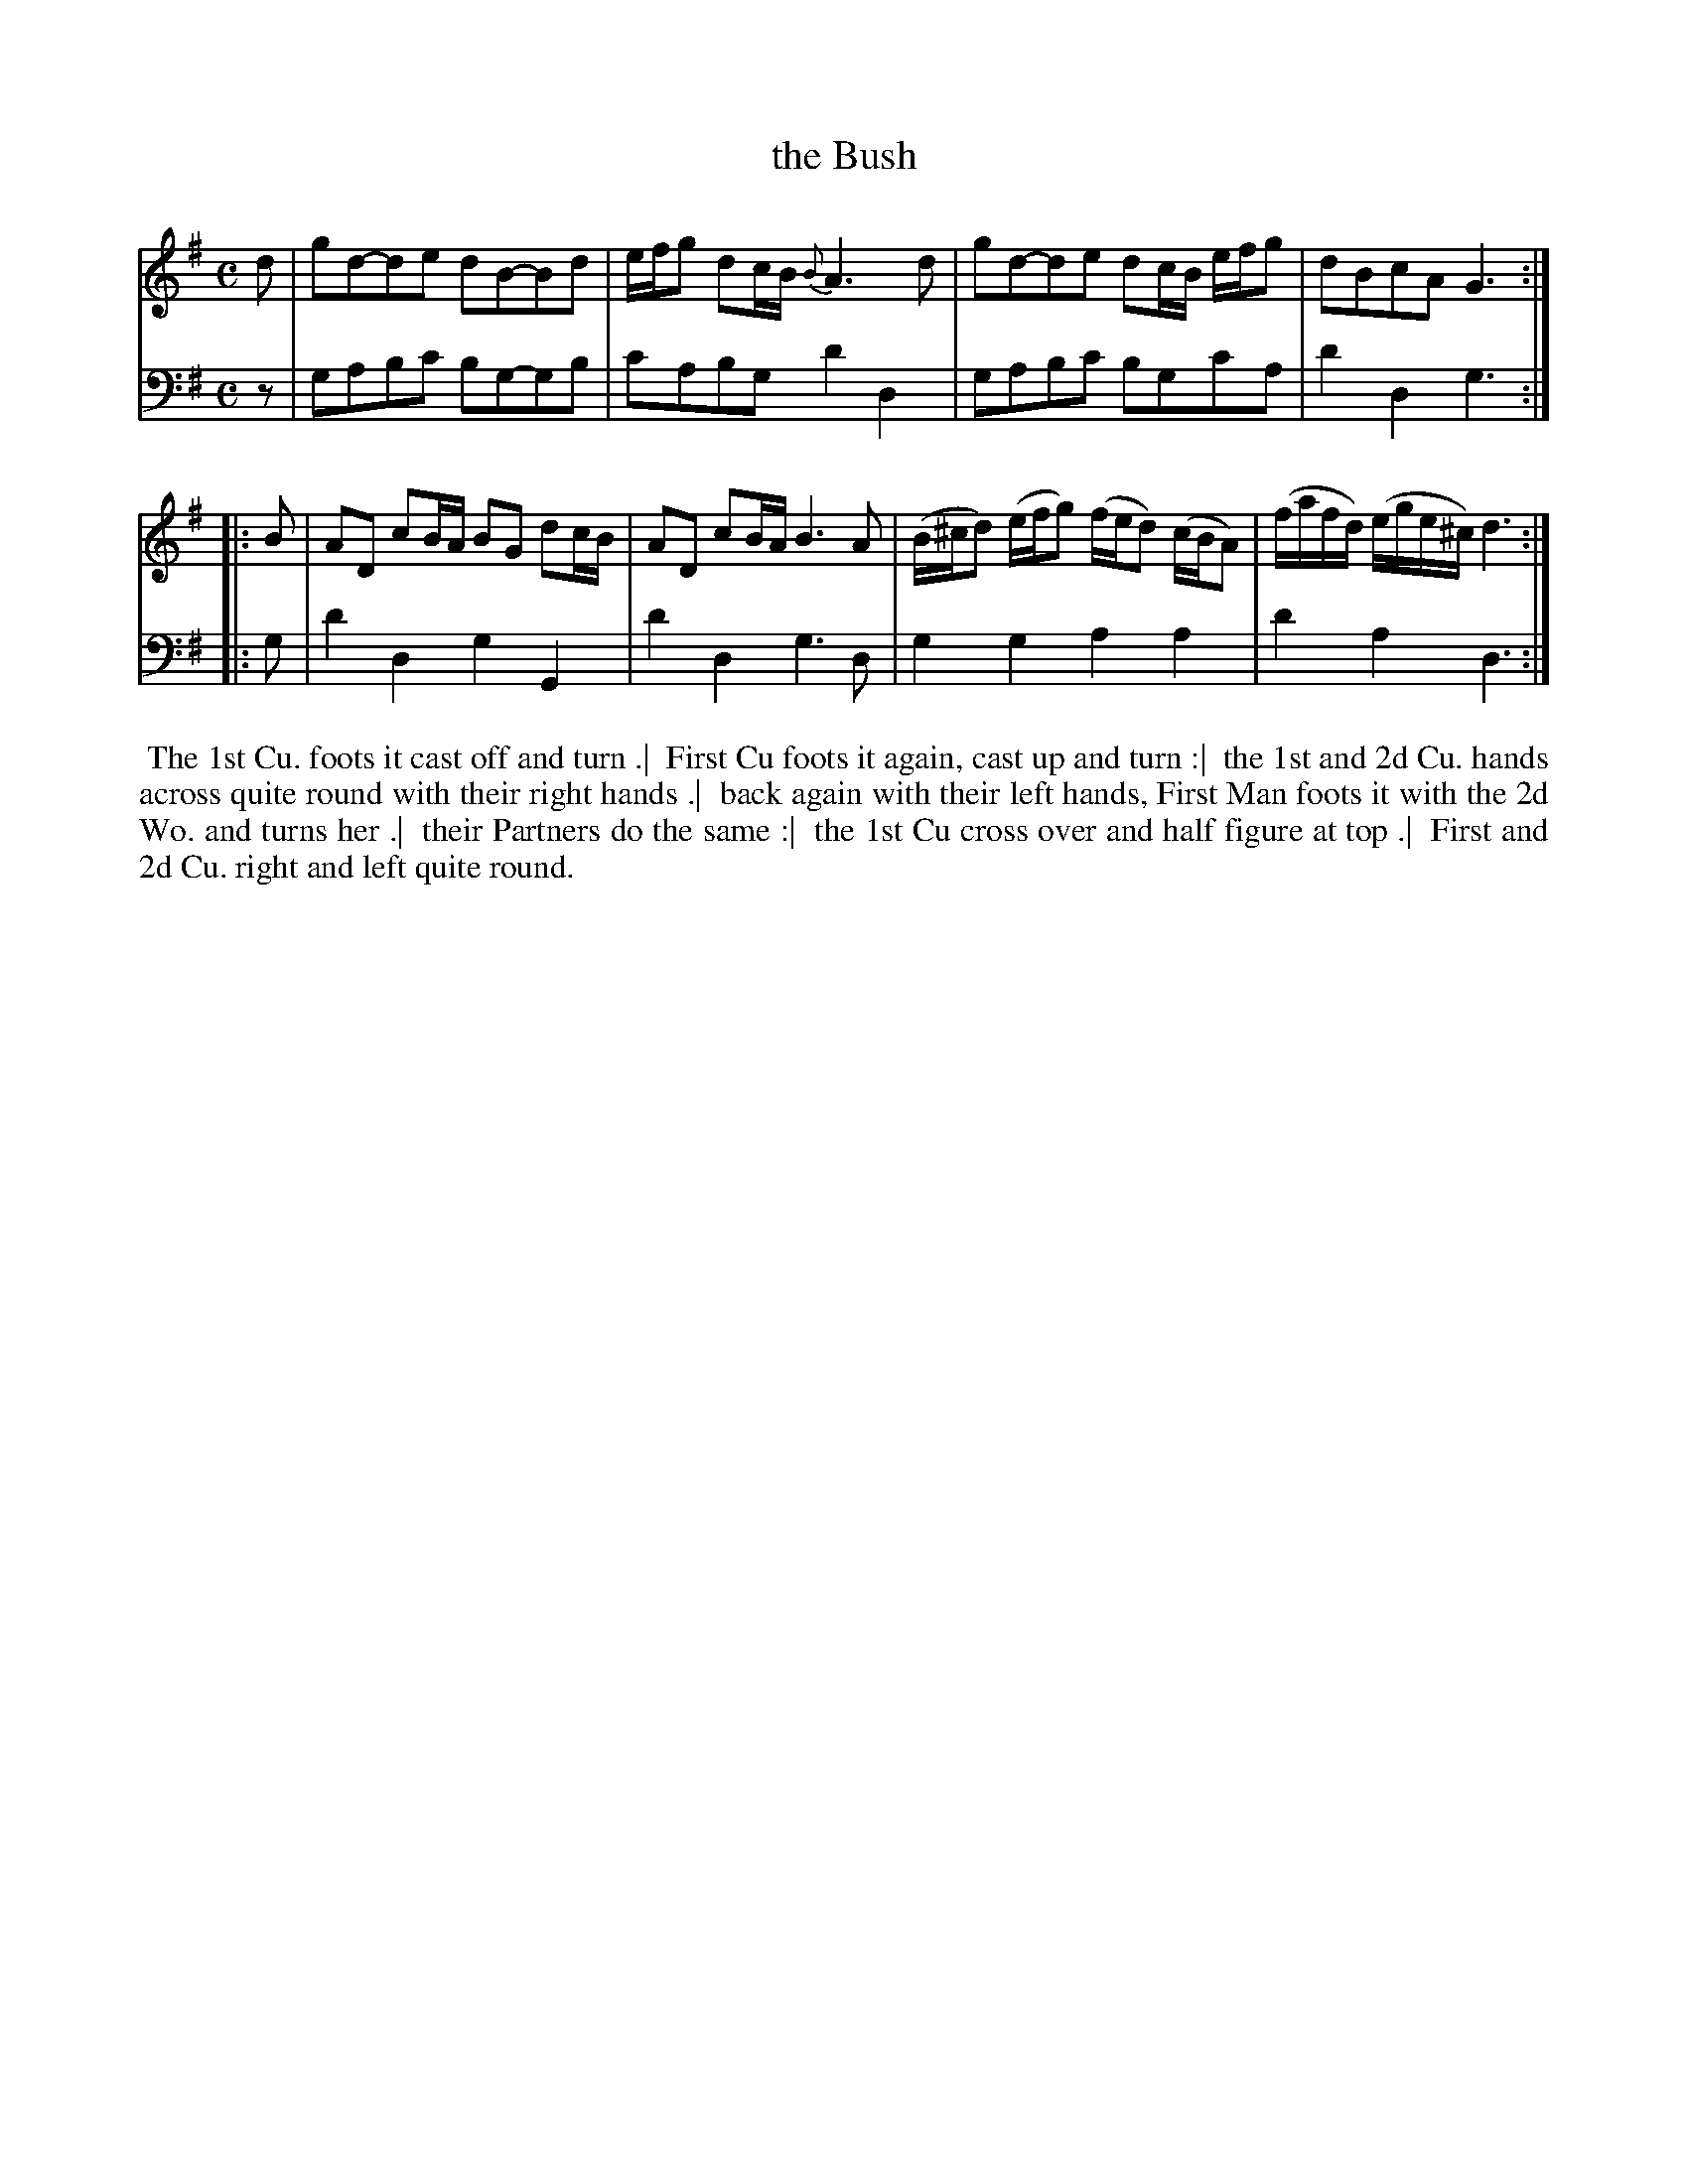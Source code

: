 X: 1
T: the Bush
B: John Walsh "A Composite Music Volume" 1748
S: 2: CCD2  http://petrucci.mus.auth.gr/imglnks/usimg/5/50/IMSLP98359-PMLP202128-walsh_caledonian_country_dance_vol2.1.pdf p.44 #304
S: 4: ACMV  http://archive.org/details/acompositemusicv01rugg p.4:44 #304
Z: 2012 John Chambers <jc:trillian.mit.edu>
M: C
L: 1/8
K: G
% - - - - - - - - - - - - - - - - - - - - - - - - -
V: 1
d |\
gd-de dB-Bd | e/f/g dc/B/ {B}A3d |\
gd-de dc/B/ e/f/g | dBcA G3 :|
|: B |\
AD cB/A/ BG dc/B/ | AD cB/A/ B3A |\
(B/^c/d) (e/f/g) (f/e/d) (c/B/A) | (f/a/f/d/) (e/g/e/^c/) d3 :|
% - - - - - - - - - - - - - - - - - - - - - - - - -
V: 2 clef=bass middle=d
z | gabc' bg-gb | c'abg d'2d2 | gabc' bgc'a | d'2d2 g3 :|
|: g | d'2d2 g2G2 | d'2d2 g3d | g2g2 a2a2 | d'2a2 d3 :|
% - - - - - - - - Dance description - - - - - - - -
%%begintext align
%% The 1st Cu. foots it cast off and turn .|
%% First Cu foots it again, cast up and turn :|
%% the 1st and 2d Cu. hands across quite round with their right hands .|
%% back again with their left hands, First Man foots it with the 2d Wo. and turns her .|
%% their Partners do the same :|
%% the 1st Cu cross over and half figure at top .|
%% First and 2d Cu. right and left quite round.
%%endtext
